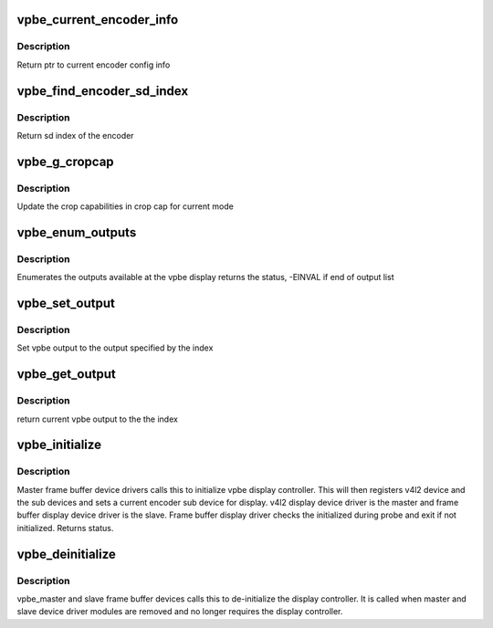 .. -*- coding: utf-8; mode: rst -*-
.. src-file: drivers/media/platform/davinci/vpbe.c

.. _`vpbe_current_encoder_info`:

vpbe_current_encoder_info
=========================

.. c:function:: struct encoder_config_info* vpbe_current_encoder_info(struct vpbe_device *vpbe_dev)

    Get config info for current encoder

    :param vpbe_dev:
        vpbe device ptr
    :type vpbe_dev: struct vpbe_device \*

.. _`vpbe_current_encoder_info.description`:

Description
-----------

Return ptr to current encoder config info

.. _`vpbe_find_encoder_sd_index`:

vpbe_find_encoder_sd_index
==========================

.. c:function:: int vpbe_find_encoder_sd_index(struct vpbe_config *cfg, int index)

    Given a name find encoder sd index

    :param cfg:
        ptr to vpbe cfg
    :type cfg: struct vpbe_config \*

    :param index:
        index used by application
    :type index: int

.. _`vpbe_find_encoder_sd_index.description`:

Description
-----------

Return sd index of the encoder

.. _`vpbe_g_cropcap`:

vpbe_g_cropcap
==============

.. c:function:: int vpbe_g_cropcap(struct vpbe_device *vpbe_dev, struct v4l2_cropcap *cropcap)

    Get crop capabilities of the display

    :param vpbe_dev:
        vpbe device ptr
    :type vpbe_dev: struct vpbe_device \*

    :param cropcap:
        cropcap is a ptr to struct v4l2_cropcap
    :type cropcap: struct v4l2_cropcap \*

.. _`vpbe_g_cropcap.description`:

Description
-----------

Update the crop capabilities in crop cap for current
mode

.. _`vpbe_enum_outputs`:

vpbe_enum_outputs
=================

.. c:function:: int vpbe_enum_outputs(struct vpbe_device *vpbe_dev, struct v4l2_output *output)

    enumerate outputs

    :param vpbe_dev:
        vpbe device ptr
    :type vpbe_dev: struct vpbe_device \*

    :param output:
        ptr to v4l2_output structure
    :type output: struct v4l2_output \*

.. _`vpbe_enum_outputs.description`:

Description
-----------

Enumerates the outputs available at the vpbe display
returns the status, -EINVAL if end of output list

.. _`vpbe_set_output`:

vpbe_set_output
===============

.. c:function:: int vpbe_set_output(struct vpbe_device *vpbe_dev, int index)

    Set output

    :param vpbe_dev:
        vpbe device ptr
    :type vpbe_dev: struct vpbe_device \*

    :param index:
        index of output
    :type index: int

.. _`vpbe_set_output.description`:

Description
-----------

Set vpbe output to the output specified by the index

.. _`vpbe_get_output`:

vpbe_get_output
===============

.. c:function:: unsigned int vpbe_get_output(struct vpbe_device *vpbe_dev)

    Get output

    :param vpbe_dev:
        vpbe device ptr
    :type vpbe_dev: struct vpbe_device \*

.. _`vpbe_get_output.description`:

Description
-----------

return current vpbe output to the the index

.. _`vpbe_initialize`:

vpbe_initialize
===============

.. c:function:: int vpbe_initialize(struct device *dev, struct vpbe_device *vpbe_dev)

    Initialize the vpbe display controller

    :param dev:
        Master and slave device ptr
    :type dev: struct device \*

    :param vpbe_dev:
        vpbe device ptr
    :type vpbe_dev: struct vpbe_device \*

.. _`vpbe_initialize.description`:

Description
-----------

Master frame buffer device drivers calls this to initialize vpbe
display controller. This will then registers v4l2 device and the sub
devices and sets a current encoder sub device for display. v4l2 display
device driver is the master and frame buffer display device driver is
the slave. Frame buffer display driver checks the initialized during
probe and exit if not initialized. Returns status.

.. _`vpbe_deinitialize`:

vpbe_deinitialize
=================

.. c:function:: void vpbe_deinitialize(struct device *dev, struct vpbe_device *vpbe_dev)

    de-initialize the vpbe display controller

    :param dev:
        Master and slave device ptr
    :type dev: struct device \*

    :param vpbe_dev:
        vpbe device ptr
    :type vpbe_dev: struct vpbe_device \*

.. _`vpbe_deinitialize.description`:

Description
-----------

vpbe_master and slave frame buffer devices calls this to de-initialize
the display controller. It is called when master and slave device
driver modules are removed and no longer requires the display controller.

.. This file was automatic generated / don't edit.

